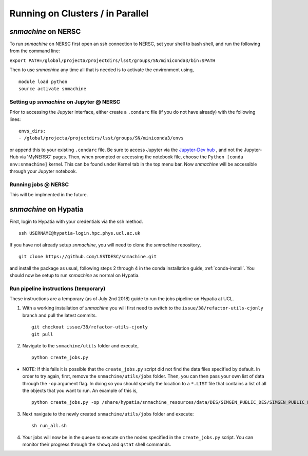 *********************************
Running on Clusters / in Parallel
*********************************

`snmachine` on NERSC
====================

To run `snmachine` on NERSC first open an ssh connection to NERSC, set your shell to bash shell, and run the following from the command line:

``export PATH=/global/projecta/projectdirs/lsst/groups/SN/miniconda3/bin:$PATH``

Then to use `snmachine` any time all that is needed is to activate the environment using, ::

    module load python
    source activate snmachine


Setting up `snmachine` on Jupyter @ NERSC
-----------------------------------------

Prior to accessing the Jupyter interface, either create a ``.condarc`` file (if you do not have already) with the following lines::

    envs_dirs:
    - /global/projecta/projectdirs/lsst/groups/SN/miniconda3/envs

or append this to your existing ``.condarc`` file. Be sure to access Jupyter via the `Jupyter-Dev hub <https://jupyter-dev.nersc.gov/>`_ , and not the Jupyter-Hub via 'MyNERSC' pages. Then, when prompted or accessing the notebook file, choose the ``Python [conda env:snmachine]`` kernel. This can be found under Kernel tab in the top menu bar. Now `snmachine` will be accessible through your Jupyter notebook.

Running jobs @ NERSC
--------------------

This will be implmented in the future.



`snmachine` on Hypatia
======================

First, login to Hypatia with your credentials via the ssh method. ::

    ssh USERNAME@hypatia-login.hpc.phys.ucl.ac.uk

If you have not already setup `snmachine`, you will need to clone the `snmachine` repository, ::

    git clone https://github.com/LSSTDESC/snmachine.git

and install the package as usual, following steps 2 through 4 in the conda installation guide, :ref:`conda-install`. You should now be setup to run `snmachine` as normal on Hypatia.


Run pipeline instructions (temporary)
-------------------------------------

These instructions are a temporary (as of July 2nd 2018) guide to run the jobs pipeline on Hypatia at UCL.

1. With a working installation of `snmachine` you will first need to switch to the ``issue/38/refactor-utils-cjonly`` branch and pull the latest commits. ::

    git checkout issue/38/refactor-utils-cjonly
    git pull

2. Navigate to the ``snmachine/utils`` folder and execute, ::

    python create_jobs.py

* NOTE: If this fails it is possible that the ``create_jobs.py`` script did not find the data files specified by default. In order to try again, first, remove the ``snmachine/utils/jobs`` folder. Then, you can then pass your own list of data through the ``-op`` argument flag. In doing so you should specify the location to a ``*.LIST`` file that contains a list of all the objects that you want to run. An example of this is, ::

    python create_jobs.py -op /share/hypatia/snmachine_resources/data/DES/SIMGEN_PUBLIC_DES/SIMGEN_PUBLIC_DES.LIST

3. Next navigate to the newly created ``snmachine/utils/jobs`` folder and execute::

    sh run_all.sh

4. Your jobs will now be in the queue to execute on the nodes specified in the ``create_jobs.py`` script. You can monitor their progress through the ``showq`` and ``qstat`` shell commands.
